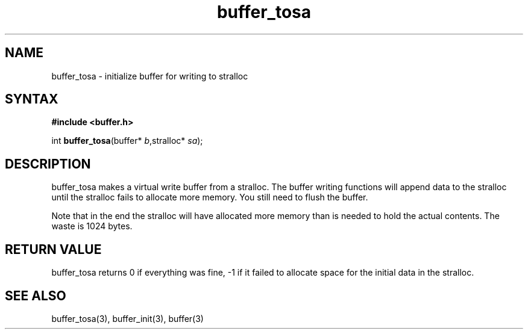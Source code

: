 .TH buffer_tosa 3
.SH NAME
buffer_tosa \- initialize buffer for writing to stralloc
.SH SYNTAX
.B #include <buffer.h>

int \fBbuffer_tosa\fR(buffer* \fIb\fR,stralloc* \fIsa\fR);
.SH DESCRIPTION
buffer_tosa makes a virtual write buffer from a stralloc.  The buffer
writing functions will append data to the stralloc until the stralloc
fails to allocate more memory.  You still need to flush the buffer.

Note that in the end the stralloc will have allocated more memory than
is needed to hold the actual contents.  The waste is 1024 bytes.
.SH "RETURN VALUE"
buffer_tosa returns 0 if everything was fine, -1 if it failed to
allocate space for the initial data in the stralloc.
.SH "SEE ALSO"
buffer_tosa(3), buffer_init(3), buffer(3)
